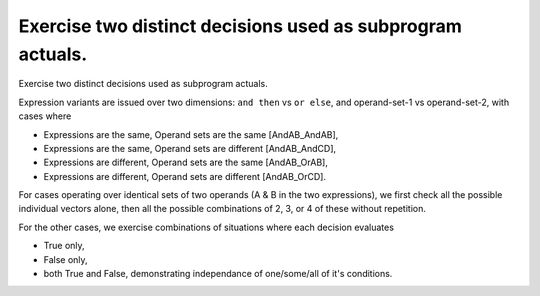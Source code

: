 Exercise two distinct decisions used as subprogram actuals.
===========================================================

Exercise two distinct decisions used as subprogram actuals.

Expression variants are issued over two dimensions: ``and then`` vs ``or else``,
and operand-set-1 vs operand-set-2, with cases where

* Expressions are the same, Operand sets are the same [AndAB_AndAB],
* Expressions are the same, Operand sets are different [AndAB_AndCD],
* Expressions are different, Operand sets are the same [AndAB_OrAB],
* Expressions are different, Operand sets are different [AndAB_OrCD].

For cases operating over identical sets of two operands (A & B in the two
expressions), we first check all the possible individual vectors alone, then
all the possible combinations of 2, 3, or 4 of these without repetition.

For the other cases, we exercise combinations of situations where each
decision evaluates

* True only,
* False only, 
* both True and False, demonstrating independance of one/some/all of it's
  conditions.
